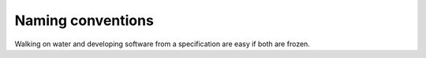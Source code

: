 ==================
Naming conventions
==================

Walking on water and developing software from a specification are easy
if both are frozen.
